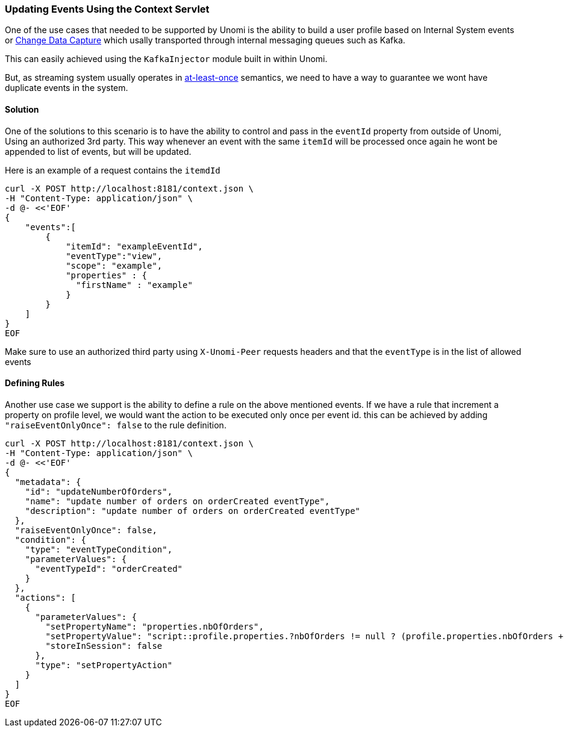 //
// Licensed under the Apache License, Version 2.0 (the "License");
// you may not use this file except in compliance with the License.
// You may obtain a copy of the License at
//
//      http://www.apache.org/licenses/LICENSE-2.0
//
// Unless required by applicable law or agreed to in writing, software
// distributed under the License is distributed on an "AS IS" BASIS,
// WITHOUT WARRANTIES OR CONDITIONS OF ANY KIND, either express or implied.
// See the License for the specific language governing permissions and
// limitations under the License.
//
=== Updating Events Using the Context Servlet
One of the use cases that needed to be supported by Unomi is the ability to build a user profile based on Internal System events or https://en.wikipedia.org/wiki/Change_data_capture[Change Data Capture] which usally transported through internal messaging queues such as Kafka.

This can easily achieved using the `KafkaInjector` module built in within Unomi.

But, as streaming system usually operates in https://dzone.com/articles/kafka-clients-at-most-once-at-least-once-exactly-o[at-least-once] semantics,
we need to have a way to guarantee we wont have duplicate events in the system.

==== Solution

One of the solutions to this scenario is to have the ability to control and pass in the `eventId` property from outside of Unomi,
Using an authorized 3rd party. This way whenever an event with the same `itemId` will be processed once again he wont be appended to list of events, but will be updated.

Here is an example of a request contains the `itemdId`

[source]
----
curl -X POST http://localhost:8181/context.json \
-H "Content-Type: application/json" \
-d @- <<'EOF'
{
    "events":[
        {
            "itemId": "exampleEventId",
            "eventType":"view",
            "scope": "example",
            "properties" : {
              "firstName" : "example"
            }
        }
    ]
}
EOF
----
Make sure to use an authorized third party using `X-Unomi-Peer` requests headers and that the `eventType` is in the list of allowed events

==== Defining Rules
Another use case we support is the ability to define a rule on the above mentioned events.
If we have a rule that increment a property on profile level, we would want the action to be executed only once per event id.
this can be achieved by adding `"raiseEventOnlyOnce": false` to the rule definition.

[source]
----
curl -X POST http://localhost:8181/context.json \
-H "Content-Type: application/json" \
-d @- <<'EOF'
{
  "metadata": {
    "id": "updateNumberOfOrders",
    "name": "update number of orders on orderCreated eventType",
    "description": "update number of orders on orderCreated eventType"
  },
  "raiseEventOnlyOnce": false,
  "condition": {
    "type": "eventTypeCondition",
    "parameterValues": {
      "eventTypeId": "orderCreated"
    }
  },
  "actions": [
    {
      "parameterValues": {
        "setPropertyName": "properties.nbOfOrders",
        "setPropertyValue": "script::profile.properties.?nbOfOrders != null ? (profile.properties.nbOfOrders + 1) : 1",
        "storeInSession": false
      },
      "type": "setPropertyAction"
    }
  ]
}
EOF
----